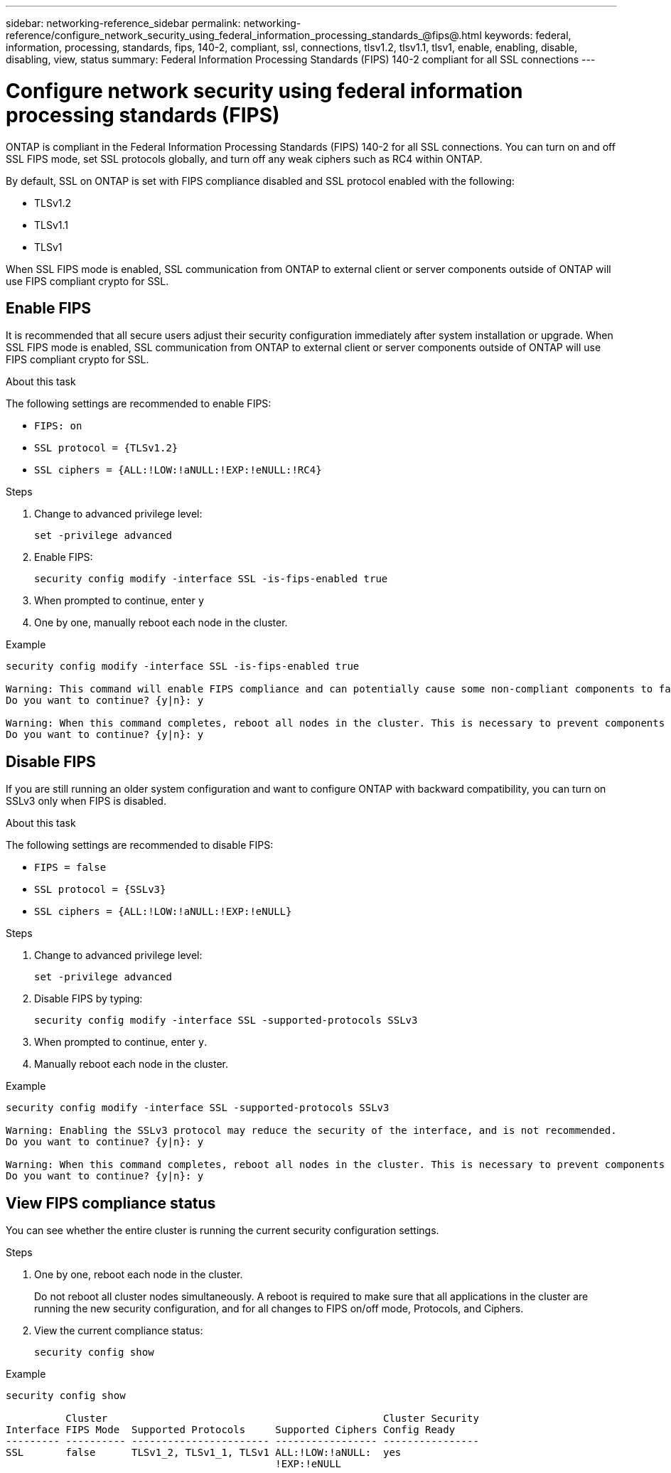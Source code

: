 ---
sidebar: networking-reference_sidebar
permalink: networking-reference/configure_network_security_using_federal_information_processing_standards_@fips@.html
keywords: federal, information, processing, standards, fips, 140-2, compliant, ssl, connections, tlsv1.2, tlsv1.1, tlsv1, enable, enabling, disable, disabling, view, status
summary:  Federal Information Processing Standards (FIPS) 140-2 compliant for all SSL connections
---

= Configure network security using federal information processing standards (FIPS)
:hardbreaks:
:nofooter:
:icons: font
:linkattrs:
:imagesdir: ./media/

//
// This file was created with NDAC Version 2.0 (August 17, 2020)
//
// 2020-11-30 12:43:36.739749
//
// restructured: March 2021
//

[.lead]
ONTAP is compliant in the Federal Information Processing Standards (FIPS) 140-2 for all SSL connections. You can turn on and off SSL FIPS mode, set SSL protocols globally, and turn off any weak ciphers such as RC4 within ONTAP.

By default, SSL on ONTAP is set with FIPS compliance disabled and SSL protocol enabled with the following:

* TLSv1.2
* TLSv1.1
* TLSv1

When SSL FIPS mode is enabled, SSL communication from ONTAP to external client or server components outside of ONTAP will use FIPS compliant crypto for SSL.

== Enable FIPS

It is recommended that all secure users adjust their security configuration immediately after system installation or upgrade. When SSL FIPS mode is enabled, SSL communication from ONTAP to external client or server components outside of ONTAP will use FIPS compliant crypto for SSL.

.About this task

The following settings are recommended to enable FIPS:

* `FIPS: on`
* `SSL protocol = {TLSv1.2}`
* `SSL ciphers = {ALL:!LOW:!aNULL:!EXP:!eNULL:!RC4}`

.Steps

. Change to advanced privilege level:
+
`set -privilege advanced`

. Enable FIPS:
+
`security config modify -interface SSL -is-fips-enabled true`

. When prompted to continue, enter `y`
. One by one, manually reboot each node in the cluster.

.Example

....
security config modify -interface SSL -is-fips-enabled true

Warning: This command will enable FIPS compliance and can potentially cause some non-compliant components to fail. MetroCluster and Vserver DR require FIPS to be enabled on both sites in order to be compatible.
Do you want to continue? {y|n}: y

Warning: When this command completes, reboot all nodes in the cluster. This is necessary to prevent components from failing due to an inconsistent security configuration state in the cluster. To avoid a service outage, reboot one node at a time and wait for it to completely initialize before rebooting the next node. Run "security config status show" command to monitor the reboot status.
Do you want to continue? {y|n}: y
....

== Disable FIPS

If you are still running an older system configuration and want to configure ONTAP with backward compatibility, you can turn on SSLv3 only when FIPS is disabled.

.About this task

The following settings are recommended to disable FIPS:

* `FIPS = false`
* `SSL protocol = {SSLv3}`
* `SSL ciphers = {ALL:!LOW:!aNULL:!EXP:!eNULL}`

.Steps

. Change to advanced privilege level:
+
`set -privilege advanced`

. Disable FIPS by typing:
+
`security config modify -interface SSL -supported-protocols SSLv3`

. When prompted to continue, enter `y`.

. Manually reboot each node in the cluster.

.Example

....
security config modify -interface SSL -supported-protocols SSLv3

Warning: Enabling the SSLv3 protocol may reduce the security of the interface, and is not recommended.
Do you want to continue? {y|n}: y

Warning: When this command completes, reboot all nodes in the cluster. This is necessary to prevent components from failing due to an inconsistent security configuration state in the cluster. To avoid a service outage, reboot one node at a time and wait for it to completely initialize before rebooting the next node. Run "security config status show" command to monitor the reboot status.
Do you want to continue? {y|n}: y
....

== View FIPS compliance status

You can see whether the entire cluster is running the current security configuration settings.

.Steps

. One by one, reboot each node in the cluster.
+
Do not reboot all cluster nodes simultaneously. A reboot is required to make sure that all applications in the cluster are running the new security configuration, and for all changes to FIPS on/off mode, Protocols, and Ciphers.

. View the current compliance status:
+
`security config show`

.Example

....
security config show

          Cluster                                              Cluster Security
Interface FIPS Mode  Supported Protocols     Supported Ciphers Config Ready
--------- ---------- ----------------------- ----------------- ----------------
SSL       false      TLSv1_2, TLSv1_1, TLSv1 ALL:!LOW:!aNULL:  yes
                                             !EXP:!eNULL
....
